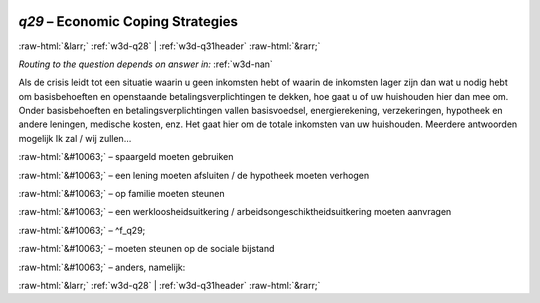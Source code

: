.. _w3d-q29:

 
 .. role:: raw-html(raw) 
        :format: html 

`q29` – Economic Coping Strategies
==================================


:raw-html:`&larr;` :ref:`w3d-q28` | :ref:`w3d-q31header` :raw-html:`&rarr;` 

*Routing to the question depends on answer in:* :ref:`w3d-nan`

Als de crisis leidt tot een situatie waarin u geen inkomsten hebt of waarin de inkomsten lager zijn dan wat u nodig hebt om basisbehoeften en openstaande betalingsverplichtingen te dekken, hoe gaat u of uw huishouden hier dan mee om. Onder basisbehoeften en betalingsverplichtingen vallen basisvoedsel, energierekening, verzekeringen, hypotheek en andere leningen, medische kosten, enz. Het gaat hier om de totale inkomsten van uw huishouden. Meerdere antwoorden mogelijk Ik zal / wij zullen…

:raw-html:`&#10063;` – spaargeld moeten gebruiken

:raw-html:`&#10063;` – een lening moeten afsluiten / de hypotheek moeten verhogen

:raw-html:`&#10063;` – op familie moeten steunen

:raw-html:`&#10063;` – een werkloosheidsuitkering / arbeidsongeschiktheidsuitkering moeten aanvragen

:raw-html:`&#10063;` – ^f_q29;

:raw-html:`&#10063;` – moeten steunen op de sociale bijstand

:raw-html:`&#10063;` – anders, namelijk:


.. image:: ../_screenshots/w3-q29.png


:raw-html:`&larr;` :ref:`w3d-q28` | :ref:`w3d-q31header` :raw-html:`&rarr;` 

